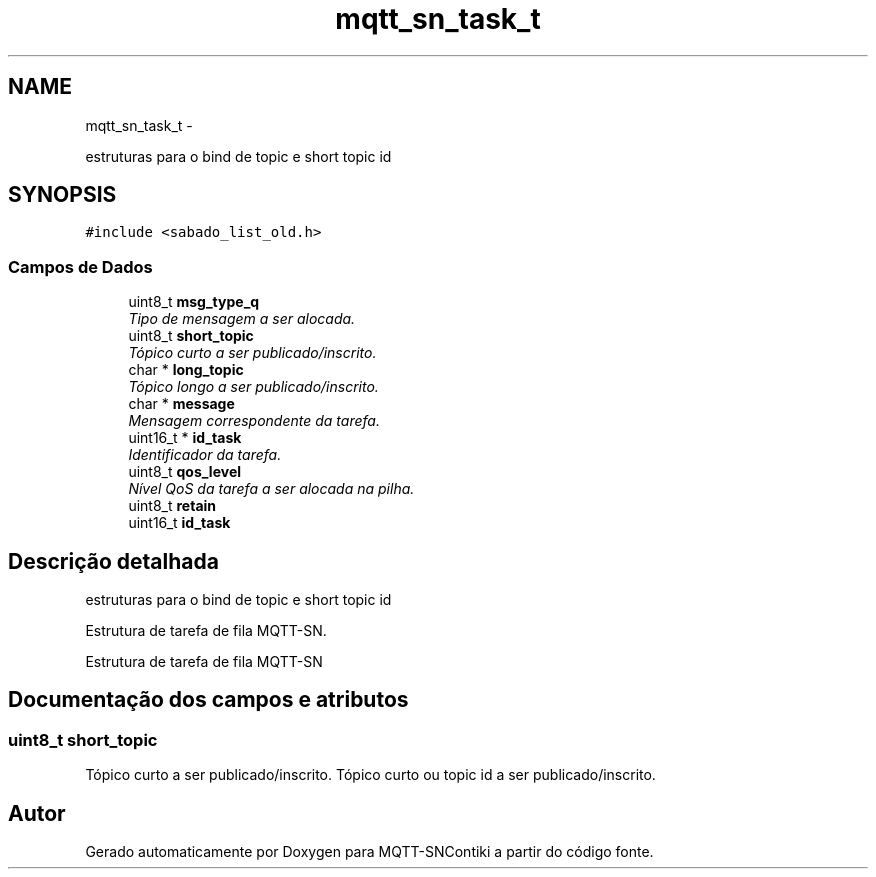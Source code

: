 .TH "mqtt_sn_task_t" 3 "Sábado, 3 de Setembro de 2016" "Version 1.0" "MQTT-SNContiki" \" -*- nroff -*-
.ad l
.nh
.SH NAME
mqtt_sn_task_t \- 
.PP
estruturas para o bind de topic e short topic id  

.SH SYNOPSIS
.br
.PP
.PP
\fC#include <sabado_list_old\&.h>\fP
.SS "Campos de Dados"

.in +1c
.ti -1c
.RI "uint8_t \fBmsg_type_q\fP"
.br
.RI "\fITipo de mensagem a ser alocada\&. \fP"
.ti -1c
.RI "uint8_t \fBshort_topic\fP"
.br
.RI "\fITópico curto a ser publicado/inscrito\&. \fP"
.ti -1c
.RI "char * \fBlong_topic\fP"
.br
.RI "\fITópico longo a ser publicado/inscrito\&. \fP"
.ti -1c
.RI "char * \fBmessage\fP"
.br
.RI "\fIMensagem correspondente da tarefa\&. \fP"
.ti -1c
.RI "uint16_t * \fBid_task\fP"
.br
.RI "\fIIdentificador da tarefa\&. \fP"
.ti -1c
.RI "uint8_t \fBqos_level\fP"
.br
.RI "\fINível QoS da tarefa a ser alocada na pilha\&. \fP"
.ti -1c
.RI "uint8_t \fBretain\fP"
.br
.ti -1c
.RI "uint16_t \fBid_task\fP"
.br
.in -1c
.SH "Descrição detalhada"
.PP 
estruturas para o bind de topic e short topic id 

Estrutura de tarefa de fila MQTT-SN\&.
.PP
Estrutura de tarefa de fila MQTT-SN 
.SH "Documentação dos campos e atributos"
.PP 
.SS "uint8_t short_topic"

.PP
Tópico curto a ser publicado/inscrito\&. Tópico curto ou topic id a ser publicado/inscrito\&. 

.SH "Autor"
.PP 
Gerado automaticamente por Doxygen para MQTT-SNContiki a partir do código fonte\&.
